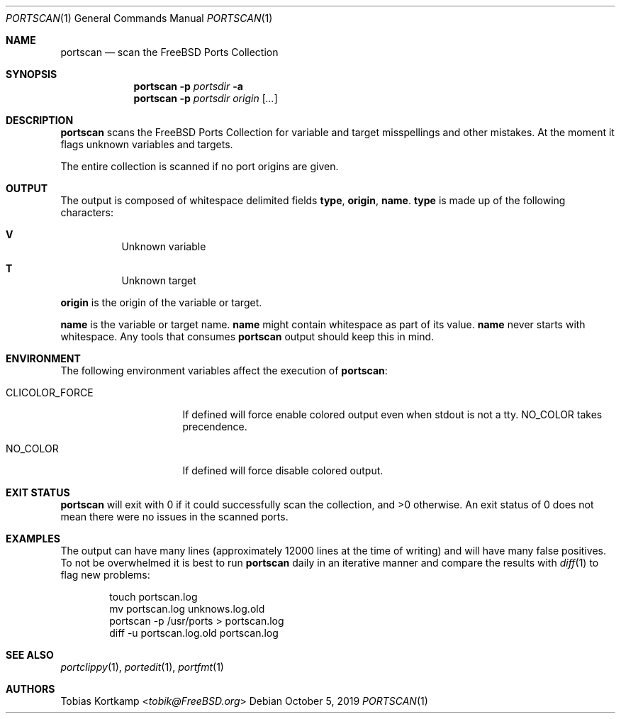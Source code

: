 .\"-
.\" SPDX-License-Identifier: BSD-2-Clause-FreeBSD
.\"
.\" Copyright (c) 2019 Tobias Kortkamp <tobik@FreeBSD.org>
.\" All rights reserved.
.\"
.\" Redistribution and use in source and binary forms, with or without
.\" modification, are permitted provided that the following conditions
.\" are met:
.\" 1. Redistributions of source code must retain the above copyright
.\"    notice, this list of conditions and the following disclaimer.
.\" 2. Redistributions in binary form must reproduce the above copyright
.\"    notice, this list of conditions and the following disclaimer in the
.\"    documentation and/or other materials provided with the distribution.
.\"
.\" THIS SOFTWARE IS PROVIDED BY THE AUTHOR AND CONTRIBUTORS ``AS IS'' AND
.\" ANY EXPRESS OR IMPLIED WARRANTIES, INCLUDING, BUT NOT LIMITED TO, THE
.\" IMPLIED WARRANTIES OF MERCHANTABILITY AND FITNESS FOR A PARTICULAR PURPOSE
.\" ARE DISCLAIMED.  IN NO EVENT SHALL THE AUTHOR OR CONTRIBUTORS BE LIABLE
.\" FOR ANY DIRECT, INDIRECT, INCIDENTAL, SPECIAL, EXEMPLARY, OR CONSEQUENTIAL
.\" DAMAGES (INCLUDING, BUT NOT LIMITED TO, PROCUREMENT OF SUBSTITUTE GOODS
.\" OR SERVICES; LOSS OF USE, DATA, OR PROFITS; OR BUSINESS INTERRUPTION)
.\" HOWEVER CAUSED AND ON ANY THEORY OF LIABILITY, WHETHER IN CONTRACT, STRICT
.\" LIABILITY, OR TORT (INCLUDING NEGLIGENCE OR OTHERWISE) ARISING IN ANY WAY
.\" OUT OF THE USE OF THIS SOFTWARE, EVEN IF ADVISED OF THE POSSIBILITY OF
.\" SUCH DAMAGE.
.\"
.Dd October 5, 2019
.Dt PORTSCAN 1
.Os
.Sh NAME
.Nm portscan
.Nd "scan the FreeBSD Ports Collection"
.Sh SYNOPSIS
.Nm
.Fl p Ar portsdir
.Fl a
.Nm
.Fl p Ar portsdir
.Ar origin
.Op Ar ...
.Sh DESCRIPTION
.Nm
scans the
.Fx
Ports Collection for variable and target misspellings and other mistakes.
At the moment it flags unknown variables and targets.
.Pp
The entire collection is scanned if no port origins are given.
.Sh OUTPUT
The output is composed of whitespace delimited fields
.Sy type ,
.Sy origin ,
.Sy name .
.Sy type
is made up of the following characters:
.Bl -hang
.It Sy V
Unknown variable
.It Sy T
Unknown target
.El
.Pp
.Sy origin
is the origin of the variable or target.
.Pp
.Sy name
is the variable or target name.
.Sy name
might contain whitespace as part of its value.
.Sy name
never starts with whitespace.
Any tools that consumes
.Nm
output should keep this in mind.
.Sh ENVIRONMENT
The following environment variables affect the execution of
.Nm :
.Bl -tag -width ".Ev CLICOLOR_FORCE"
.It Ev CLICOLOR_FORCE
If defined will force enable colored output even when stdout is not
a tty.
.Ev NO_COLOR
takes precendence.
.It Ev NO_COLOR
If defined will force disable colored output.
.El
.Sh EXIT STATUS
.Nm
will exit with 0 if it could successfully scan the collection, and
>0 otherwise.
An exit status of 0 does not mean there were no issues in the scanned
ports.
.Sh EXAMPLES
The output can have many lines (approximately 12000 lines at the
time of writing) and will have many false positives.
To not be overwhelmed it is best to run
.Nm portscan
daily in an iterative manner and compare the results with
.Xr diff 1
to flag new problems:
.Bd -literal -offset indent
touch portscan.log
mv portscan.log unknows.log.old
portscan -p /usr/ports > portscan.log
diff -u portscan.log.old portscan.log
.Ed
.Sh SEE ALSO
.Xr portclippy 1 ,
.Xr portedit 1 ,
.Xr portfmt 1
.Sh AUTHORS
.An Tobias Kortkamp Aq Mt tobik@FreeBSD.org
